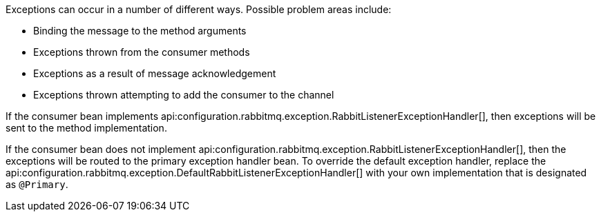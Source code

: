 Exceptions can occur in a number of different ways. Possible problem areas include:

* Binding the message to the method arguments
* Exceptions thrown from the consumer methods
* Exceptions as a result of message acknowledgement
* Exceptions thrown attempting to add the consumer to the channel

If the consumer bean implements api:configuration.rabbitmq.exception.RabbitListenerExceptionHandler[], then exceptions will be sent to the method implementation.

If the consumer bean does not implement api:configuration.rabbitmq.exception.RabbitListenerExceptionHandler[], then the exceptions will be routed to the primary exception handler bean. To override the default exception handler, replace the api:configuration.rabbitmq.exception.DefaultRabbitListenerExceptionHandler[] with your own implementation that is designated as `@Primary`.